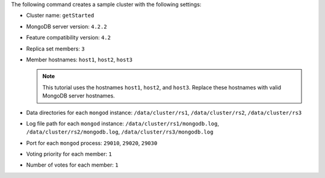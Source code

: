 The following command creates a sample cluster with the following settings:

- Cluster name: ``getStarted`` 
- MongoDB server version: ``4.2.2``
- Feature compatibility version: ``4.2``
- Replica set members: ``3``
- Member hostnames: ``host1``, ``host2``, ``host3``

  .. note:: 
  
     This tutorial uses the hostnames ``host1``, ``host2``, and ``host3``. 
     Replace these hostnames with valid MongoDB server hostnames.

- Data directories for each ``mongod`` instance: ``/data/cluster/rs1``, 
  ``/data/cluster/rs2``, ``/data/cluster/rs3``
- Log file path for each ``mongod`` instance: ``/data/cluster/rs1/mongodb.log``, 
  ``/data/cluster/rs2/mongodb.log``, ``/data/cluster/rs3/mongodb.log``
- Port for each ``mongod`` process: ``29010``, ``29020``, ``29030``
- Voting priority for each member: ``1``
- Number of votes for each member: ``1``
